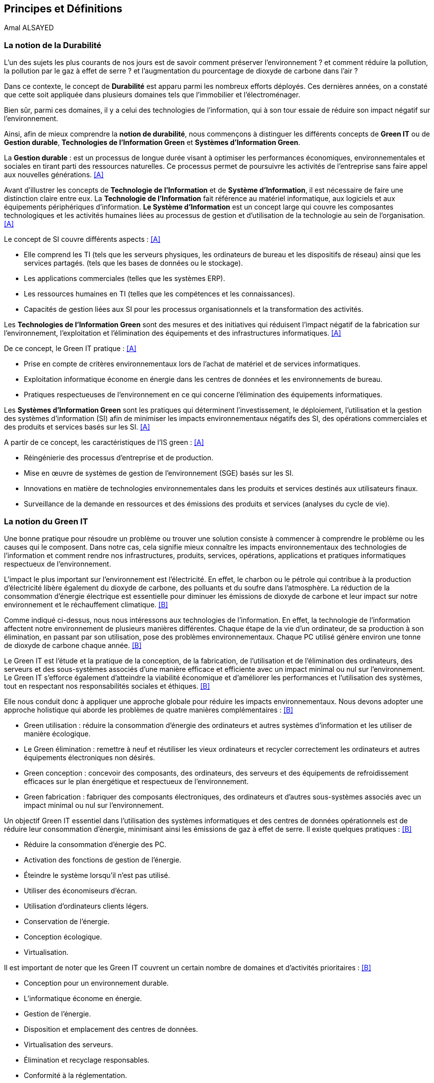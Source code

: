 :imagesdir: ./images 


<<<
== Principes et Définitions 
Amal ALSAYED 

=== La notion de la Durabilité 

L'un des sujets les plus courants de nos jours est de savoir comment préserver l'environnement ? et comment réduire la pollution, la pollution par le gaz à effet de serre ? et l'augmentation du pourcentage de dioxyde de carbone dans l'air ?

Dans ce contexte, le concept de *Durabilité* est apparu parmi les nombreux efforts déployés. Ces dernières années, on a constaté que cette soit appliquée dans plusieurs domaines tels que l'immobilier et l'électroménager. 

Bien sûr, parmi ces domaines, il y a celui des technologies de l'information, qui à son tour essaie de réduire son impact négatif sur l'environnement. 

Ainsi, afin de mieux comprendre la *notion de durabilité*, nous commençons à distinguer les différents concepts de *Green IT* ou de *Gestion durable*, *Technologies de l'Information Green* et *Systèmes d'Information Green*.

La *Gestion durable* : est un processus de longue durée visant à optimiser les performances économiques, environnementales et sociales en tirant parti des ressources naturelles. Ce processus permet de poursuivre les activités de l'entreprise sans faire appel aux nouvelles générations. <<A>>

Avant d'illustrer les concepts de *Technologie de l'Information* et de *Système d'Information*, il est nécessaire de faire une distinction claire entre eux. La *Technologie de l'Information* fait référence au matériel informatique, aux logiciels et aux équipements périphériques d'information. *Le Système d'Information* est un concept large qui couvre les composantes technologiques et les activités humaines liées au processus de gestion et d'utilisation de la technologie au sein de l'organisation. <<A>>

Le concept de SI couvre différents aspects : <<A>>

** Elle comprend les TI (tels que les serveurs physiques, les ordinateurs de bureau et les dispositifs de réseau) ainsi que les services partagés. (tels que les bases de données ou le stockage).
** Les applications commerciales (telles que les systèmes ERP).
** Les ressources humaines en TI (telles que les compétences et les connaissances).
** Capacités de gestion liées aux SI pour les processus organisationnels et la transformation des activités. 

Les *Technologies de l'Information Green* sont des mesures et des initiatives qui réduisent l'impact négatif de la fabrication sur l'environnement, l'exploitation et l'élimination des équipements et des infrastructures informatiques. <<A>>

De ce concept, le Green IT pratique : <<A>>

** Prise en compte de critères environnementaux lors de l'achat de matériel et de services informatiques.
** Exploitation informatique économe en énergie dans les centres de données et les environnements de bureau.
** Pratiques respectueuses de l'environnement en ce qui concerne l'élimination des équipements informatiques. 

Les *Systèmes d'Information Green* sont les pratiques qui déterminent l'investissement, le déploiement, l'utilisation et la gestion des systèmes d'information (SI) afin de minimiser les impacts environnementaux négatifs des SI, des opérations commerciales et des produits et services basés sur les SI. <<A>>

A partir de ce concept, les caractéristiques de l'IS green : <<A>>

** Réingénierie des processus d'entreprise et de production.
** Mise en œuvre de systèmes de gestion de l'environnement (SGE) basés sur les SI.
** Innovations en matière de technologies environnementales dans les produits et services destinés aux utilisateurs finaux.
** Surveillance de la demande en ressources et des émissions des produits et services (analyses du cycle de vie).


=== La notion du Green IT

Une bonne pratique pour résoudre un problème ou trouver une solution consiste à commencer à comprendre le problème ou les causes qui le composent. Dans notre cas, cela signifie mieux connaître les impacts environnementaux des technologies de l'information et comment rendre nos infrastructures, produits, services, opérations, applications et pratiques informatiques respectueux de l'environnement.

L'impact le plus important sur l'environnement est l'électricité. En effet, le charbon ou le pétrole qui contribue à la production d'électricité libère également du dioxyde de carbone, des polluants et du soufre dans l'atmosphère. La réduction de la consommation d'énergie électrique est essentielle pour diminuer les émissions de dioxyde de carbone et leur impact sur notre environnement et le réchauffement climatique. <<B>>

Comme indiqué ci-dessus, nous nous intéressons aux technologies de l'information. En effet, la technologie de l'information affectent notre environnement 
de plusieurs manières différentes. Chaque étape de la vie d'un ordinateur, de sa production à son élimination, en passant par son utilisation, pose des problèmes environnementaux. Chaque PC utilisé génère environ une tonne de dioxyde de carbone chaque année. <<B>>

Le Green IT est l'étude et la pratique de la conception, de la fabrication, de l'utilisation et de l'élimination des ordinateurs, des serveurs et des sous-systèmes associés d'une manière efficace et efficiente avec un impact minimal ou nul sur l'environnement. Le Green IT s'efforce également d'atteindre la viabilité économique et d'améliorer les performances et l'utilisation des systèmes, tout en respectant nos responsabilités sociales et éthiques. <<B>>

Elle nous conduit donc à appliquer une approche globale pour réduire les impacts environnementaux. Nous devons adopter une approche holistique qui aborde les problèmes de quatre manières complémentaires : <<B>>

* Green utilisation : réduire la consommation d'énergie des ordinateurs et autres systèmes d'information et les utiliser de manière écologique.
* Le Green élimination : remettre à neuf et réutiliser les vieux ordinateurs et recycler correctement les ordinateurs et autres équipements électroniques non désirés.
* Green conception : concevoir des composants, des ordinateurs, des serveurs et des équipements de refroidissement efficaces sur le plan énergétique et
respectueux de l'environnement.
* Green fabrication : fabriquer des composants électroniques, des ordinateurs et d'autres sous-systèmes associés avec un impact minimal ou nul sur l'environnement.

Un objectif Green IT essentiel dans l'utilisation des systèmes informatiques et des centres de données opérationnels est de réduire leur consommation 
d'énergie, minimisant ainsi les émissions de gaz à effet de serre. Il existe quelques pratiques : <<B>>

* Réduire la consommation d'énergie des PC.
* Activation des fonctions de gestion de l'énergie.
* Éteindre le système lorsqu'il n'est pas utilisé.
* Utiliser des économiseurs d'écran.
* Utilisation d'ordinateurs clients légers.
* Conservation de l'énergie.
* Conception écologique. 
* Virtualisation.

Il est important de noter que les Green IT couvrent un certain nombre de domaines et d'activités prioritaires : <<B>>

* Conception pour un environnement durable.
* L'informatique économe en énergie.
* Gestion de l'énergie.
* Disposition et emplacement des centres de données.
* Virtualisation des serveurs.
* Élimination et recyclage responsables.
* Conformité à la réglementation.
* Outils et méthodologie d'évaluation des mesures écologiques.
* Atténuation des risques liés à l'environnement.
* Utilisation de sources d'énergie renouvelables et éco-labellisation des produits informatiques.


=== La notion de l'Obsolescence Programmée

L'article "`Art. L. 213-4-1.-I.`" définit l'obsolescence programmée comme :

*l'Obsolescence Programmée*: se définit par l'ensemble des techniques par lesquelles un metteur sur le marché vise à réduire délibérément la durée de vie d'un produit pour en augmenter le taux de remplacement. <<C>>

Pour bien expliquer la notion d'obsolescence programmée, voici la différenciation de ses différents types : <<G>>

* *L’obsolescence indirecte* : est représentée s'il y a un défaut du produit et qu'il n'est pas possible de le réparer. Par exemple, la perte d'un chargeur de téléphone.
* *L'obsolescence d'incompatibilité* : cela signifie que s'il y a une mise à jour d'un système d'exploitation ou d'une application, il y aura un logiciel qui ne fonctionnera plus avec cette mise à jour.
* *L’obsolescence esthétique* : se fait remarquer par les nouveaux produits régulièrement mis sur le marché avec une esthétique nouvelle, voire améliorée, qui rend obsolètes les versions précédentes de ces produits.
* *L’obsolescence de fonctionnement* : c'est-à-dire la cessation de l'exploitation d'un produit à partir d'une certaine date, ou sa mauvaise qualité qui le rend impropre à la consommation. Par exemple, certaines imprimantes étaient équipées d'une puce de comptage qui bloquait l'impression au-delà d'un certain nombre de feuilles.
* *L'obsolescence de service après-vente* : est trouvée s'il est nécessaire de réparer ou d'entretenir un produit, cela coûtera plus cher que d'acheter un nouveau produit. Ou s'il est nécessaire de changer une pièce d'équipement qui est détachée du produit, il n'y aura pas souvent la possibilité de la vendre séparément, ce qui conduit à l'obligation d'acheter un tout nouvel appareil.

Il existe un accord sur l'existence d'une  obsolescence conjoncturelle des produits. Il se peut que ce soit le cas : <<H>>

* *Raisons techniques* : par exemple, les sauts technologiques ou l'apparition d'incompatibilités entre les équipements.
* *Raisons économiques* : par exemple, les questions de coûts de stockage des pièces de rechange.
* *Raisons réglementaires* : par exemple, l'évolution des technologies ou des règles de sécurité (par exemple, l'interdiction ou la restriction de certaines substances dangereuses).
* *Les choix des consommateurs* à la lumière d'une évolution naturelle de la gamme des produits disponibles sur le marché, en fonction de la maturité de la technologie en question, des innovations et de la concurrence. L'apparition de fonctionnalités améliorées stimule le lancement de nouveaux produits, avec un déclin des produits les moins efficaces (par exemple, performance énergétique, apparition de la 3D pour les téléviseurs).

Le rapport a approuvé les définitions suivantes de l'obsolescence : <<H>>

* *L’obsolescence fonctionnelle* : correspond au fait qu’un produit ne réponde plus aux nouveaux usages attendus, pour des raisons techniques (exemple incompatibilité avec de nouveaux équipements), règlementaires et/ou économiques.
* *L’obsolescence d’évolution* :correspond au fait qu’un produit ne réponde plus aux envies des utilisateurs qui souhaitent acquérir un nouveau modèle du fait d’une évolution de fonctionnalité ou de design.


=== La notion de la famille de logiciels

Ce chapitre illustre les différents types de logiciels liés aux types de matériel utilisés (ordinateur, SmartPhone, serveur et centre de données). 

Avant de commencer à présenter les types de logiciels, veuillez noter la différence entre *Software*, *Program*, *Application*, *Client Léger* et *Client Lourd*. 

Le *Logiciel* : applique une ou plusieurs opérations pour transformer les données d'un état A à un état B. Un logiciel traite donc les données par une ou plusieurs séquences d'opérations. 

Le *Programme* : est une séquence d'opérations. 
A partir de cette définition, on remarque qu'un *logiciel* est la compilation d'un ensemble de *programmes*.

La *Application* : est la mise à disposition de fonctionnalités pour un usage précis et identifié. 

* Client Léger (Thin Client en anglais) : est une interface utilisateur qui sert principalement à afficher des informations et à répondre aux interactions de l'utilisateur. Peu ou pas de logique applicative réside sur le client (à part la vérification de base des entrées), la plupart du travail est effectué sur un serveur central. <<D>>

* Client Lourd (Fat Client en anglais) : est une application client qui intègre une logique commerciale. Le traitement est donc décentralisé - le serveur n'est responsable que de parties rudimentaires de la logique et sert principalement à stocker les données. <<D>>

 
.Les Matériels
[caption="Figure 1: "]
image::Les-Materiels.jpg[Les Materiels]

==== La famille de logiciels sur un desktop

.PlateFormes Ordinateurs
[caption="Figure 2: "]
image::Plate-Formes-Ordinateur.jpg[PlateFormes Ordinateurs]

.Systèmes Logiciels
[caption="Figure 3: "]
image::Systemes-Logiciels.jpg[Systèmes Logiciels]

.Logiciels Informatiques
[caption="Figure 4: "]
image::Logiciels-Informatiques.jpg[Logiciels Informatiques]

.Logiciels d'Application
[caption="Figure 5: "]
image::Logiciels-de-Application.jpg[Logiciels d'Application]


==== La famille de logiciels sur un SmartPhone

Système d’exploitation mobile est conçu pour fonctionner sur un smartphone, une tablette ou tout autre dispositif mobile. Aujourd’hui, les trois systèmes les plus importants sont Android, iOS et Windows Phone. <<E>>

* Le système d'exploitation *Android* : <<E>>

Le système d’exploitation d’Android fonctionne sur plusieurs appareils tels que les smartphones, tablettes, montres, téléviseurs et voitures.

L’architecture d’Android est composée de plusieurs couches : 

* *Linux Kernel* : le kernel est basé sur Linux. Il permet de faire le lien entre la partie hardware et le logiciel. Il contient les différents drivers de la partie matérielle.
* *Libraries* : la couche suivante contient plusieurs librairies telles que SQLite, SSL,OpenGL...
* *Android Runtime* : la couche Android Runtime contient des librairies qui permettent aux développeurs d’utiliser un sous-ensemble des libraires Java ainsi qu’une machine virtuelle.
* *Applications Framework* : les applications Android interagissent avec la couche application Framework. Cette couche permet d’accéder au travers d’API aux fonctionnalités du dispositif.
* *Application* : toutes les applications installées se trouvent dans cette couche.

Les applications écrites en Java sont exécutées dans une machine virtuelle. Cependant, au lieu d’utiliser une JVM, Android utilise sa propre machine virtuelle (Dalvik Machine, ART).

* Le système d'exploitation *IOS* : <<E>>

iOS est le système d’exploitation mobile développé par Apple et fonctionnant uniquement sur du matériel Apple.

L’architecture d’iOS est composée de 4 couches différentes : 

* *Core OS* : cette couche est responsable du système d’exploitation. Elle est en charge de la gestion de la mémoire ainsi que l’accès au matériel du dispositif.
* *Core Services* : elle contient les API qui permettent aux applications d’accéder à différents services tels que le réseau, les contacts, la base de données.
* *Media* : la couche média permet d’implémenter des fonctionnalités audio, vidéo et graphiques.
* *Cocoa Touch* : cette couche définit les bases de l’application. Elle contient de nombreuses fonctionnalités comme la gestion des vues, la reconnaissance des gestes, le multitâche, les notifications.

* Le système d'exploitation *Windows* : <<E>>

L’architecture d’une application Windows est composée de 4 couches :

* *Core* : la couche la plus basse dans la hiérarchie, c’est le kernel qui permet de gérer le matériel du dispositif.
* *System Services* : au-dessus, la couche contient les API qui permettent d’accéder aux fonctionnalités des appareils.
* *Model Controller* : la couche suivante contient le code qui sera exécuté.
* *View* : la dernière couche contient les vues avec lesquelles les utilisateurs vont interagir.


.PlateFormes SmartPhone
[caption="Figure 6: "]
image::Plate-Formes-Smart-Phone.jpg[PlateFormes SmartPhone]

.Applications Mobile
[caption="Figure 7: "]
image::Application-Mobile.jpg[Applications Mobile]


==== La famille de logiciels sur une centre de données

==== La famille de logiciels sur un serveur / Les différents types de serveurs


.Différents types de serveurs
[caption="Figure 8: "]
image::Les-types-de-serveurs.jpg[Différents types de serveurs]




.Systèmes d'exploitation des serveurs
[caption="Figure 9: "]
image::Systèmes-exploitation-serveurs.jpg[Systèmes d'exploitation des serveurs]